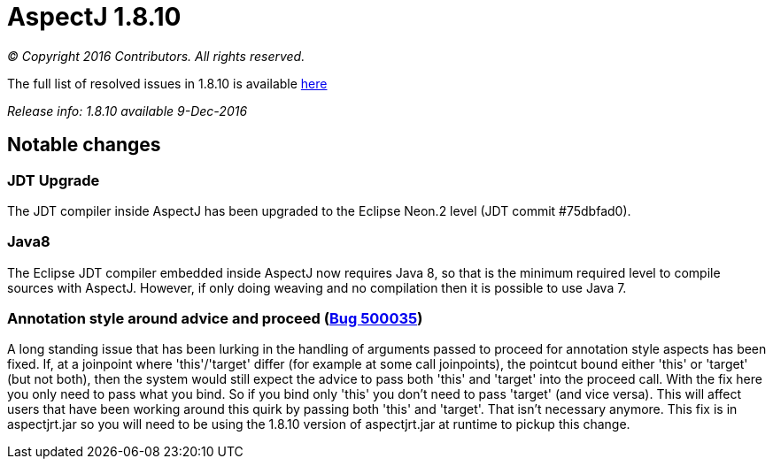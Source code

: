 = AspectJ 1.8.10

_© Copyright 2016 Contributors. All rights reserved._

The full list of resolved issues in 1.8.10 is available
https://bugs.eclipse.org/bugs/buglist.cgi?query_format=advanced;bug_status=RESOLVED;bug_status=VERIFIED;bug_status=CLOSED;product=AspectJ;target_milestone=1.8.10;[here]

_Release info: 1.8.10 available 9-Dec-2016_

== Notable changes

=== JDT Upgrade

The JDT compiler inside AspectJ has been upgraded to the Eclipse Neon.2
level (JDT commit #75dbfad0).

=== Java8

The Eclipse JDT compiler embedded inside AspectJ now requires Java 8, so
that is the minimum required level to compile sources with AspectJ.
However, if only doing weaving and no compilation then it is possible to
use Java 7.

=== Annotation style around advice and proceed (https://bugs.eclipse.org/bugs/show_bug.cgi?id=500035[Bug 500035])

A long standing issue that has been lurking in the handling of arguments
passed to proceed for annotation style aspects has been fixed. If, at a
joinpoint where 'this'/'target' differ (for example at some call
joinpoints), the pointcut bound either 'this' or 'target' (but not
both), then the system would still expect the advice to pass both 'this'
and 'target' into the proceed call. With the fix here you only need to
pass what you bind. So if you bind only 'this' you don't need to pass
'target' (and vice versa). This will affect users that have been working
around this quirk by passing both 'this' and 'target'. That isn't
necessary anymore. This fix is in aspectjrt.jar so you will need to be
using the 1.8.10 version of aspectjrt.jar at runtime to pickup this
change.
